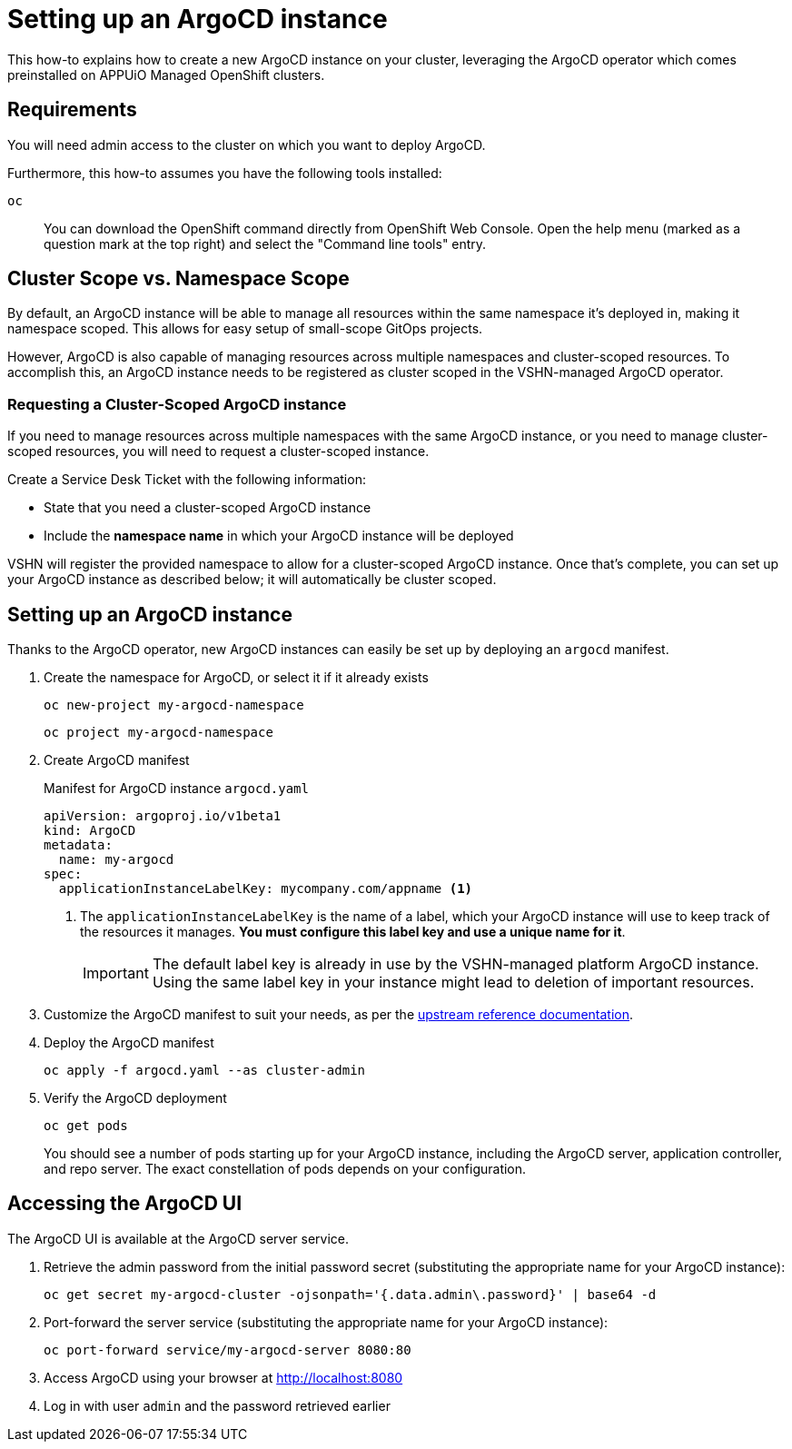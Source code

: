 = Setting up an ArgoCD instance

This how-to explains how to create a new ArgoCD instance on your cluster, leveraging the ArgoCD operator which comes preinstalled on APPUiO Managed OpenShift clusters.

== Requirements

You will need admin access to the cluster on which you want to deploy ArgoCD.

Furthermore, this how-to assumes you have the following tools installed:

`oc`:: You can download the OpenShift command directly from OpenShift Web Console. Open the help menu (marked as a question mark at the top right) and select the "Command line tools" entry.


== Cluster Scope vs. Namespace Scope
By default, an ArgoCD instance will be able to manage all resources within the same namespace it's deployed in, making it namespace scoped.
This allows for easy setup of small-scope GitOps projects.

However, ArgoCD is also capable of managing resources across multiple namespaces and cluster-scoped resources.
To accomplish this, an ArgoCD instance needs to be registered as cluster scoped in the VSHN-managed ArgoCD operator.

=== Requesting a Cluster-Scoped ArgoCD instance
If you need to manage resources across multiple namespaces with the same ArgoCD instance, or you need to manage cluster-scoped resources, you will need to request a cluster-scoped instance.

Create a Service Desk Ticket with the following information:

* State that you need a cluster-scoped ArgoCD instance
* Include the *namespace name* in which your ArgoCD instance will be deployed

VSHN will register the provided namespace to allow for a cluster-scoped ArgoCD instance.
Once that's complete, you can set up your ArgoCD instance as described below; it will automatically be cluster scoped.

== Setting up an ArgoCD instance

Thanks to the ArgoCD operator, new ArgoCD instances can easily be set up by deploying an `argocd` manifest.

. Create the namespace for ArgoCD, or select it if it already exists
+
[source,shell]
--
oc new-project my-argocd-namespace
--
+
[source,shell]
--
oc project my-argocd-namespace
--

. Create ArgoCD manifest
+
.Manifest for ArgoCD instance `argocd.yaml`
[source,yaml]
--
apiVersion: argoproj.io/v1beta1
kind: ArgoCD
metadata:
  name: my-argocd
spec:
  applicationInstanceLabelKey: mycompany.com/appname <1>
--
<1> The `applicationInstanceLabelKey` is the name of a label, which your ArgoCD instance will use to keep track of the resources it manages.
**You must configure this label key and use a unique name for it**.
+
IMPORTANT: The default label key is already in use by the VSHN-managed platform ArgoCD instance.
Using the same label key in your instance might lead to deletion of important resources.

. Customize the ArgoCD manifest to suit your needs, as per the https://argocd-operator.readthedocs.io/en/latest/reference/argocd/[upstream reference documentation].

. Deploy the ArgoCD manifest
+
[source,shell]
--
oc apply -f argocd.yaml --as cluster-admin
--

. Verify the ArgoCD deployment
+
[source,shell]
--
oc get pods
--
+
You should see a number of pods starting up for your ArgoCD instance, including the ArgoCD server, application controller, and repo server.
The exact constellation of pods depends on your configuration.

== Accessing the ArgoCD UI

The ArgoCD UI is available at the ArgoCD server service.

. Retrieve the admin password from the initial password secret (substituting the appropriate name for your ArgoCD instance):
+
[source,shell]
--
oc get secret my-argocd-cluster -ojsonpath='{.data.admin\.password}' | base64 -d
--

. Port-forward the server service (substituting the appropriate name for your ArgoCD instance):
+
[source,shell]
--
oc port-forward service/my-argocd-server 8080:80
--

. Access ArgoCD using your browser at http://localhost:8080

. Log in with user `admin` and the password retrieved earlier
